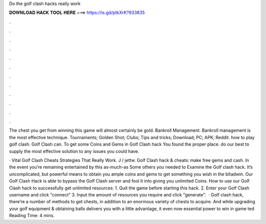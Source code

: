 Do the golf clash hacks really work



𝐃𝐎𝐖𝐍𝐋𝐎𝐀𝐃 𝐇𝐀𝐂𝐊 𝐓𝐎𝐎𝐋 𝐇𝐄𝐑𝐄 ===> https://is.gd/ptkXrK?933835



.



.



.



.



.



.



.



.



.



.



.



.

The chest you get from winning this game will almost certainly be gold. Bankroll Management. Bankroll management is the most effective technique. Tournaments; Golden Shot; Clubs; Tips and tricks; Download; PC; APK; Reddit. how to play golf clash. Golf Clash can. To get some Coins and Gems in Golf Clash hack You found the proper place. do our best to supply the most effective solution to any issues you could have.

· Vital Golf Clash Cheats Strategies That Really Work. J / jettw. Golf Clash hack & cheats: make free gems and cash. In the event you’re remaining entertained by this as-much-as Some others you needed to Examine the Golf clash hack. It’s uncomplicated, but powerful means to obtain you ample coins and gems to get something you wish in the bltadwin. Our Golf Clash Hack is able to bypass the Golf Clash server and fool it into giving you unlimited Coins. How to use our Golf Clash hack to successfully get unlimited resources: 1. Quit the game before starting this hack. 2. Enter your Golf Clash username and click "connect" 3. Input the amount of resources you require and click "generate".  · Golf clash hack, there’re a number of methods to get chests, in addition to an enormous variety of chests to acquire. And while upgrading your golf equipment & obtaining balls delivers you with a little advantage, it even now essential power to win in game ted Reading Time: 4 mins.
